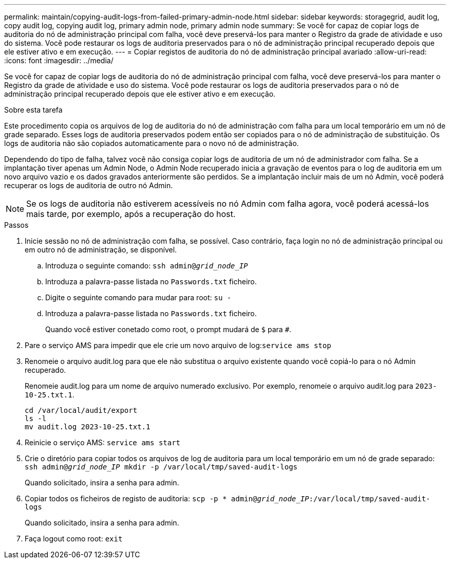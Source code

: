---
permalink: maintain/copying-audit-logs-from-failed-primary-admin-node.html 
sidebar: sidebar 
keywords: storagegrid, audit log, copy audit log, copying audit log, primary admin node, primary admin node 
summary: Se você for capaz de copiar logs de auditoria do nó de administração principal com falha, você deve preservá-los para manter o Registro da grade de atividade e uso do sistema. Você pode restaurar os logs de auditoria preservados para o nó de administração principal recuperado depois que ele estiver ativo e em execução. 
---
= Copiar registos de auditoria do nó de administração principal avariado
:allow-uri-read: 
:icons: font
:imagesdir: ../media/


[role="lead"]
Se você for capaz de copiar logs de auditoria do nó de administração principal com falha, você deve preservá-los para manter o Registro da grade de atividade e uso do sistema. Você pode restaurar os logs de auditoria preservados para o nó de administração principal recuperado depois que ele estiver ativo e em execução.

.Sobre esta tarefa
Este procedimento copia os arquivos de log de auditoria do nó de administração com falha para um local temporário em um nó de grade separado. Esses logs de auditoria preservados podem então ser copiados para o nó de administração de substituição. Os logs de auditoria não são copiados automaticamente para o novo nó de administração.

Dependendo do tipo de falha, talvez você não consiga copiar logs de auditoria de um nó de administrador com falha. Se a implantação tiver apenas um Admin Node, o Admin Node recuperado inicia a gravação de eventos para o log de auditoria em um novo arquivo vazio e os dados gravados anteriormente são perdidos. Se a implantação incluir mais de um nó Admin, você poderá recuperar os logs de auditoria de outro nó Admin.


NOTE: Se os logs de auditoria não estiverem acessíveis no nó Admin com falha agora, você poderá acessá-los mais tarde, por exemplo, após a recuperação do host.

.Passos
. Inicie sessão no nó de administração com falha, se possível. Caso contrário, faça login no nó de administração principal ou em outro nó de administração, se disponível.
+
.. Introduza o seguinte comando: `ssh admin@_grid_node_IP_`
.. Introduza a palavra-passe listada no `Passwords.txt` ficheiro.
.. Digite o seguinte comando para mudar para root: `su -`
.. Introduza a palavra-passe listada no `Passwords.txt` ficheiro.
+
Quando você estiver conetado como root, o prompt mudará de `$` para `#`.



. Pare o serviço AMS para impedir que ele crie um novo arquivo de log:``service ams stop``
. Renomeie o arquivo audit.log para que ele não substitua o arquivo existente quando você copiá-lo para o nó Admin recuperado.
+
Renomeie audit.log para um nome de arquivo numerado exclusivo. Por exemplo, renomeie o arquivo audit.log para `2023-10-25.txt.1`.

+
[listing]
----
cd /var/local/audit/export
ls -l
mv audit.log 2023-10-25.txt.1
----
. Reinicie o serviço AMS: `service ams start`
. Crie o diretório para copiar todos os arquivos de log de auditoria para um local temporário em um nó de grade separado: `ssh admin@_grid_node_IP_ mkdir -p /var/local/tmp/saved-audit-logs`
+
Quando solicitado, insira a senha para admin.

. Copiar todos os ficheiros de registo de auditoria: `scp -p * admin@_grid_node_IP_:/var/local/tmp/saved-audit-logs`
+
Quando solicitado, insira a senha para admin.

. Faça logout como root: `exit`

